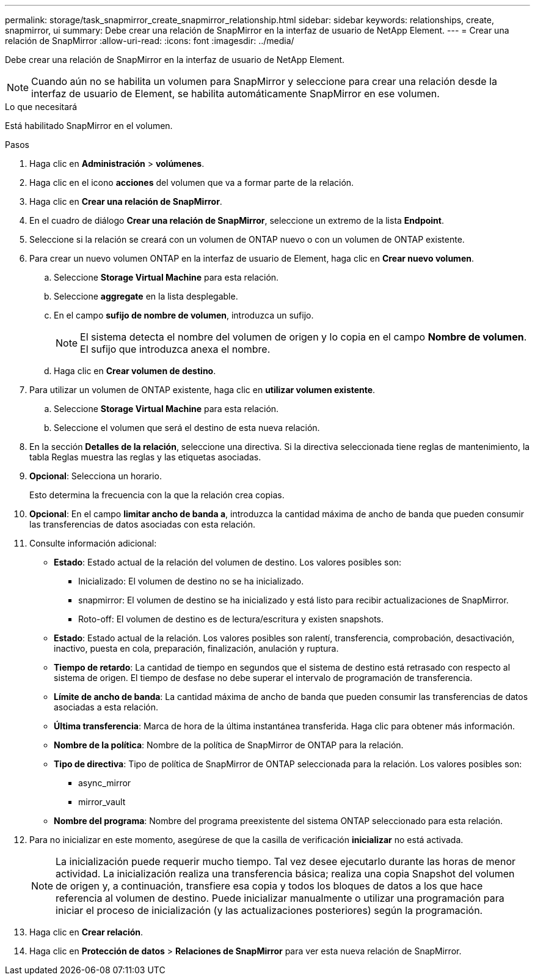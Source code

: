 ---
permalink: storage/task_snapmirror_create_snapmirror_relationship.html 
sidebar: sidebar 
keywords: relationships, create, snapmirror, ui 
summary: Debe crear una relación de SnapMirror en la interfaz de usuario de NetApp Element. 
---
= Crear una relación de SnapMirror
:allow-uri-read: 
:icons: font
:imagesdir: ../media/


[role="lead"]
Debe crear una relación de SnapMirror en la interfaz de usuario de NetApp Element.


NOTE: Cuando aún no se habilita un volumen para SnapMirror y seleccione para crear una relación desde la interfaz de usuario de Element, se habilita automáticamente SnapMirror en ese volumen.

.Lo que necesitará
Está habilitado SnapMirror en el volumen.

.Pasos
. Haga clic en *Administración* > *volúmenes*.
. Haga clic en el icono *acciones* del volumen que va a formar parte de la relación.
. Haga clic en *Crear una relación de SnapMirror*.
. En el cuadro de diálogo *Crear una relación de SnapMirror*, seleccione un extremo de la lista *Endpoint*.
. Seleccione si la relación se creará con un volumen de ONTAP nuevo o con un volumen de ONTAP existente.
. Para crear un nuevo volumen ONTAP en la interfaz de usuario de Element, haga clic en *Crear nuevo volumen*.
+
.. Seleccione *Storage Virtual Machine* para esta relación.
.. Seleccione *aggregate* en la lista desplegable.
.. En el campo *sufijo de nombre de volumen*, introduzca un sufijo.
+

NOTE: El sistema detecta el nombre del volumen de origen y lo copia en el campo *Nombre de volumen*. El sufijo que introduzca anexa el nombre.

.. Haga clic en *Crear volumen de destino*.


. Para utilizar un volumen de ONTAP existente, haga clic en *utilizar volumen existente*.
+
.. Seleccione *Storage Virtual Machine* para esta relación.
.. Seleccione el volumen que será el destino de esta nueva relación.


. En la sección *Detalles de la relación*, seleccione una directiva. Si la directiva seleccionada tiene reglas de mantenimiento, la tabla Reglas muestra las reglas y las etiquetas asociadas.
. *Opcional*: Selecciona un horario.
+
Esto determina la frecuencia con la que la relación crea copias.

. *Opcional*: En el campo *limitar ancho de banda a*, introduzca la cantidad máxima de ancho de banda que pueden consumir las transferencias de datos asociadas con esta relación.
. Consulte información adicional:
+
** *Estado*: Estado actual de la relación del volumen de destino. Los valores posibles son:
+
*** Inicializado: El volumen de destino no se ha inicializado.
*** snapmirror: El volumen de destino se ha inicializado y está listo para recibir actualizaciones de SnapMirror.
*** Roto-off: El volumen de destino es de lectura/escritura y existen snapshots.


** *Estado*: Estado actual de la relación. Los valores posibles son ralentí, transferencia, comprobación, desactivación, inactivo, puesta en cola, preparación, finalización, anulación y ruptura.
** *Tiempo de retardo*: La cantidad de tiempo en segundos que el sistema de destino está retrasado con respecto al sistema de origen. El tiempo de desfase no debe superar el intervalo de programación de transferencia.
** *Límite de ancho de banda*: La cantidad máxima de ancho de banda que pueden consumir las transferencias de datos asociadas a esta relación.
** *Última transferencia*: Marca de hora de la última instantánea transferida. Haga clic para obtener más información.
** *Nombre de la política*: Nombre de la política de SnapMirror de ONTAP para la relación.
** *Tipo de directiva*: Tipo de política de SnapMirror de ONTAP seleccionada para la relación. Los valores posibles son:
+
*** async_mirror
*** mirror_vault


** *Nombre del programa*: Nombre del programa preexistente del sistema ONTAP seleccionado para esta relación.


. Para no inicializar en este momento, asegúrese de que la casilla de verificación *inicializar* no está activada.
+

NOTE: La inicialización puede requerir mucho tiempo. Tal vez desee ejecutarlo durante las horas de menor actividad. La inicialización realiza una transferencia básica; realiza una copia Snapshot del volumen de origen y, a continuación, transfiere esa copia y todos los bloques de datos a los que hace referencia al volumen de destino. Puede inicializar manualmente o utilizar una programación para iniciar el proceso de inicialización (y las actualizaciones posteriores) según la programación.

. Haga clic en *Crear relación*.
. Haga clic en *Protección de datos* > *Relaciones de SnapMirror* para ver esta nueva relación de SnapMirror.

